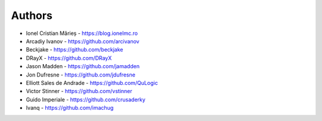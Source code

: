 Authors
=======

* Ionel Cristian Mărieș - https://blog.ionelmc.ro
* Arcadiy Ivanov - https://github.com/arcivanov
* Beckjake - https://github.com/beckjake
* DRayX - https://github.com/DRayX
* Jason Madden - https://github.com/jamadden
* Jon Dufresne - https://github.com/jdufresne
* Elliott Sales de Andrade - https://github.com/QuLogic
* Victor Stinner - https://github.com/vstinner
* Guido Imperiale - https://github.com/crusaderky
* Ivanq - https://github.com/imachug
